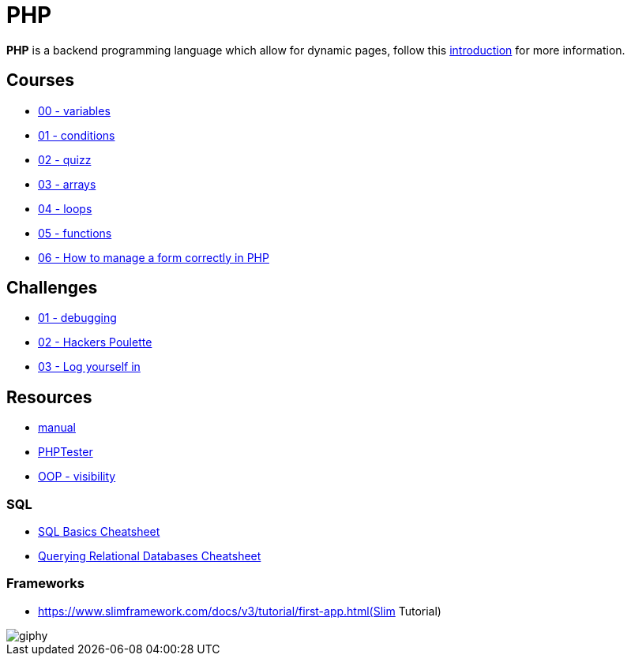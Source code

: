 = PHP

*PHP* is a backend programming language which allow for dynamic pages, follow
this link:./introduction.adoc[introduction] for more information.


== Courses

* link:./variables.md[00 - variables]
* link:./conditions.md[01 - conditions]
* link:./quizz.md[02 - quizz]
* link:./array.md[03 - arrays]
* link:./loop.md[04 - loops]
* link:./functions.md[05 - functions]
* link:./form.md[06 - How to manage a form correctly in PHP]

== Challenges

* link:./debugging/[01 - debugging]
* link:./hackers_poulette/[02 - Hackers Poulette]
* link:./login.adoc[03 - Log yourself in]

== Resources

* https://www.php.net/manual/en/[manual]
* http://phptester.net/[PHPTester]
* https://www.php.net/manual/en/language.oop5.visibility.php[OOP - visibility]

=== SQL 
* https://github.com/treehouse/cheatsheets/blob/master/sql_basics/cheatsheet.md[SQL Basics Cheatsheet]
* https://github.com/treehouse/cheatsheets/blob/master/querying_relational_databases/cheatsheet.md[Querying Relational Databases Cheatsheet]

=== Frameworks

* https://www.slimframework.com/docs/v3/tutorial/first-app.html(Slim Tutorial)

image::https://media.giphy.com/media/g4jDE1JnpUNaw/giphy.gif[]
